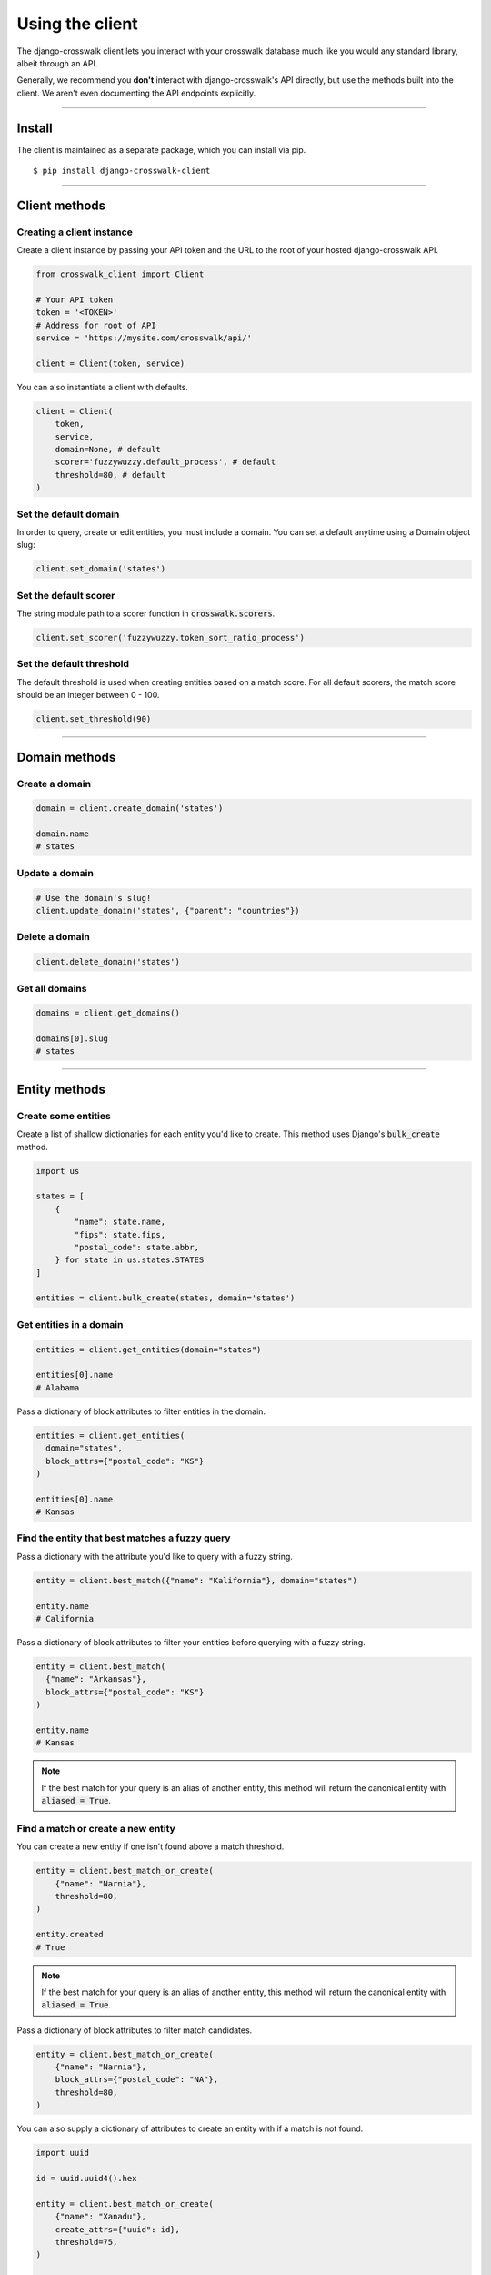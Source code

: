 Using the client
================

The django-crosswalk client lets you interact with your crosswalk database much like you would any standard library, albeit through an API.

Generally, we recommend you **don't** interact with django-crosswalk's API directly, but use the methods built into the client. We aren't even documenting the API endpoints explicitly.

-------------------------------

Install
-------

The client is maintained as a separate package, which you can install via pip.

::

  $ pip install django-crosswalk-client

-------------------------------

Client methods
--------------


Creating a client instance
''''''''''''''''''''''''''

Create a client instance by passing your API token and the URL to the root of your hosted django-crosswalk API.

.. code-block:: python

  from crosswalk_client import Client

  # Your API token
  token = '<TOKEN>'
  # Address for root of API
  service = 'https://mysite.com/crosswalk/api/'

  client = Client(token, service)

You can also instantiate a client with defaults.

.. code-block:: python

  client = Client(
      token,
      service,
      domain=None, # default
      scorer='fuzzywuzzy.default_process', # default
      threshold=80, # default
  )


Set the default domain
''''''''''''''''''''''

In order to query, create or edit entities, you must include a domain. You can set a default anytime using a Domain object slug:

.. code-block:: python

  client.set_domain('states')


Set the default scorer
''''''''''''''''''''''

The string module path to a scorer function in :code:`crosswalk.scorers`.

.. code-block:: python

  client.set_scorer('fuzzywuzzy.token_sort_ratio_process')


Set the default threshold
'''''''''''''''''''''''''

The default threshold is used when creating entities based on a match score. For all default scorers, the match score should be an integer between 0 - 100.

.. code-block:: python

  client.set_threshold(90)

-------------------------------

Domain methods
--------------


Create a domain
'''''''''''''''

.. code-block:: python

    domain = client.create_domain('states')

    domain.name
    # states


Update a domain
'''''''''''''''

.. code-block:: python

    # Use the domain's slug!
    client.update_domain('states', {"parent": "countries"})


Delete a domain
'''''''''''''''

.. code-block:: python

    client.delete_domain('states')


Get all domains
'''''''''''''''

.. code-block:: python

    domains = client.get_domains()

    domains[0].slug
    # states

-------------------------------

Entity methods
--------------


Create some entities
''''''''''''''''''''

Create a list of shallow dictionaries for each entity you'd like to create. This method uses Django's :code:`bulk_create` method.

.. code-block:: python

    import us

    states = [
        {
            "name": state.name,
            "fips": state.fips,
            "postal_code": state.abbr,
        } for state in us.states.STATES
    ]

    entities = client.bulk_create(states, domain='states')


Get entities in a domain
''''''''''''''''''''''''

.. code-block:: python

    entities = client.get_entities(domain="states")

    entities[0].name
    # Alabama

Pass a dictionary of block attributes to filter entities in the domain.

.. code-block:: python

    entities = client.get_entities(
      domain="states",
      block_attrs={"postal_code": "KS"}
    )

    entities[0].name
    # Kansas


Find the entity that best matches a fuzzy query
'''''''''''''''''''''''''''''''''''''''''''''''

Pass a dictionary with the attribute you'd like to query with a fuzzy string.

.. code-block:: python

    entity = client.best_match({"name": "Kalifornia"}, domain="states")

    entity.name
    # California

Pass a dictionary of block attributes to filter your entities before querying with a fuzzy string.

.. code-block:: python

    entity = client.best_match(
      {"name": "Arkansas"},
      block_attrs={"postal_code": "KS"}
    )

    entity.name
    # Kansas

.. note::

  If the best match for your query is an alias of another entity, this method will return the canonical entity with :code:`aliased = True`.


Find a match or create a new entity
'''''''''''''''''''''''''''''''''''

You can create a new entity if one isn't found above a match threshold.

.. code-block:: python

  entity = client.best_match_or_create(
      {"name": "Narnia"},
      threshold=80,
  )

  entity.created
  # True

.. note::

  If the best match for your query is an alias of another entity, this method will return the canonical entity with :code:`aliased = True`.


Pass a dictionary of block attributes to filter match candidates.

.. code-block:: python

    entity = client.best_match_or_create(
        {"name": "Narnia"},
        block_attrs={"postal_code": "NA"},
        threshold=80,
    )


You can also supply a dictionary of attributes to create an entity with if a match is not found.

.. code-block:: python

    import uuid

    id = uuid.uuid4().hex

    entity = client.best_match_or_create(
        {"name": "Xanadu"},
        create_attrs={"uuid": id},
        threshold=75,
    )

    entity.uuid == id
    # True


Create an alias or create a new entity
''''''''''''''''''''''''''''''''''''''

Create an alias if an entity above a certain match score threshold is found or create a new entity.

.. code-block:: python

    client.set_domain('states')

    entity = client.alias_or_create({"name": "Kalifornia"}, threshold=85)

    entity.name
    # California
    entity.aliased
    # True

    entity = client.alias_or_create(
      {"name": "Alderaan"},
      create_attrs={"galaxy": "Far, far away"}
      threshold=90
    )

    entity.name
    # Alderaan
    entity.aliased
    # False

.. note::

  If the best match for your query is above the treshold and is itself an alias of another entity, this method will return the canonical entity.


Update an entity by ID
''''''''''''''''''''''

.. code-block:: python

    entity = client.best_match({"name": "Kansas"})
    entity = client.update_by_id(
        entity.uuid,
        {"capital": "Topeka"}
    )

    entity.capital
    # Topeka


Update a matched entity
'''''''''''''''''''''''


.. code-block:: python

    entity = client.update_match(
        {"name": "Missouri"},
        update_attrs={"capital": "Jefferson City"},
        domain="states"
    )

    entity.capital
    # Jefferson City

    entity = client.update_match(
        {"name": "Texas", "postal_code": "TX"},
        update_attrs={"capital": "Austin"},
        domain="states"
    )

    entity.capital
    # Jefferson City

.. note::

    If your block attributes return more than one matched entity to be updated, an :code:`UnspecificUpdateRequestError` will be raised and no entities will be updated.



Delete an entity by ID
''''''''''''''''''''''

.. code-block:: python

    entity = client.best_match({"name": "New York"})
    response = client.delete_by_id(entity.uuid)

    response
    # True


Delete a matched entity
'''''''''''''''''''''''

.. code-block:: python

    response = client.delete_match({"name": "Xanadu"})

    response
    # True

    response = client.delete_match({"name": "Narnia", "postal_code": "NA"})

    response
    # True

.. note::

    If your block attributes return more than one matched entity to be deleted, an :code:`UnspecificDeleteRequestError` will be raised and no entities will be deleted.
